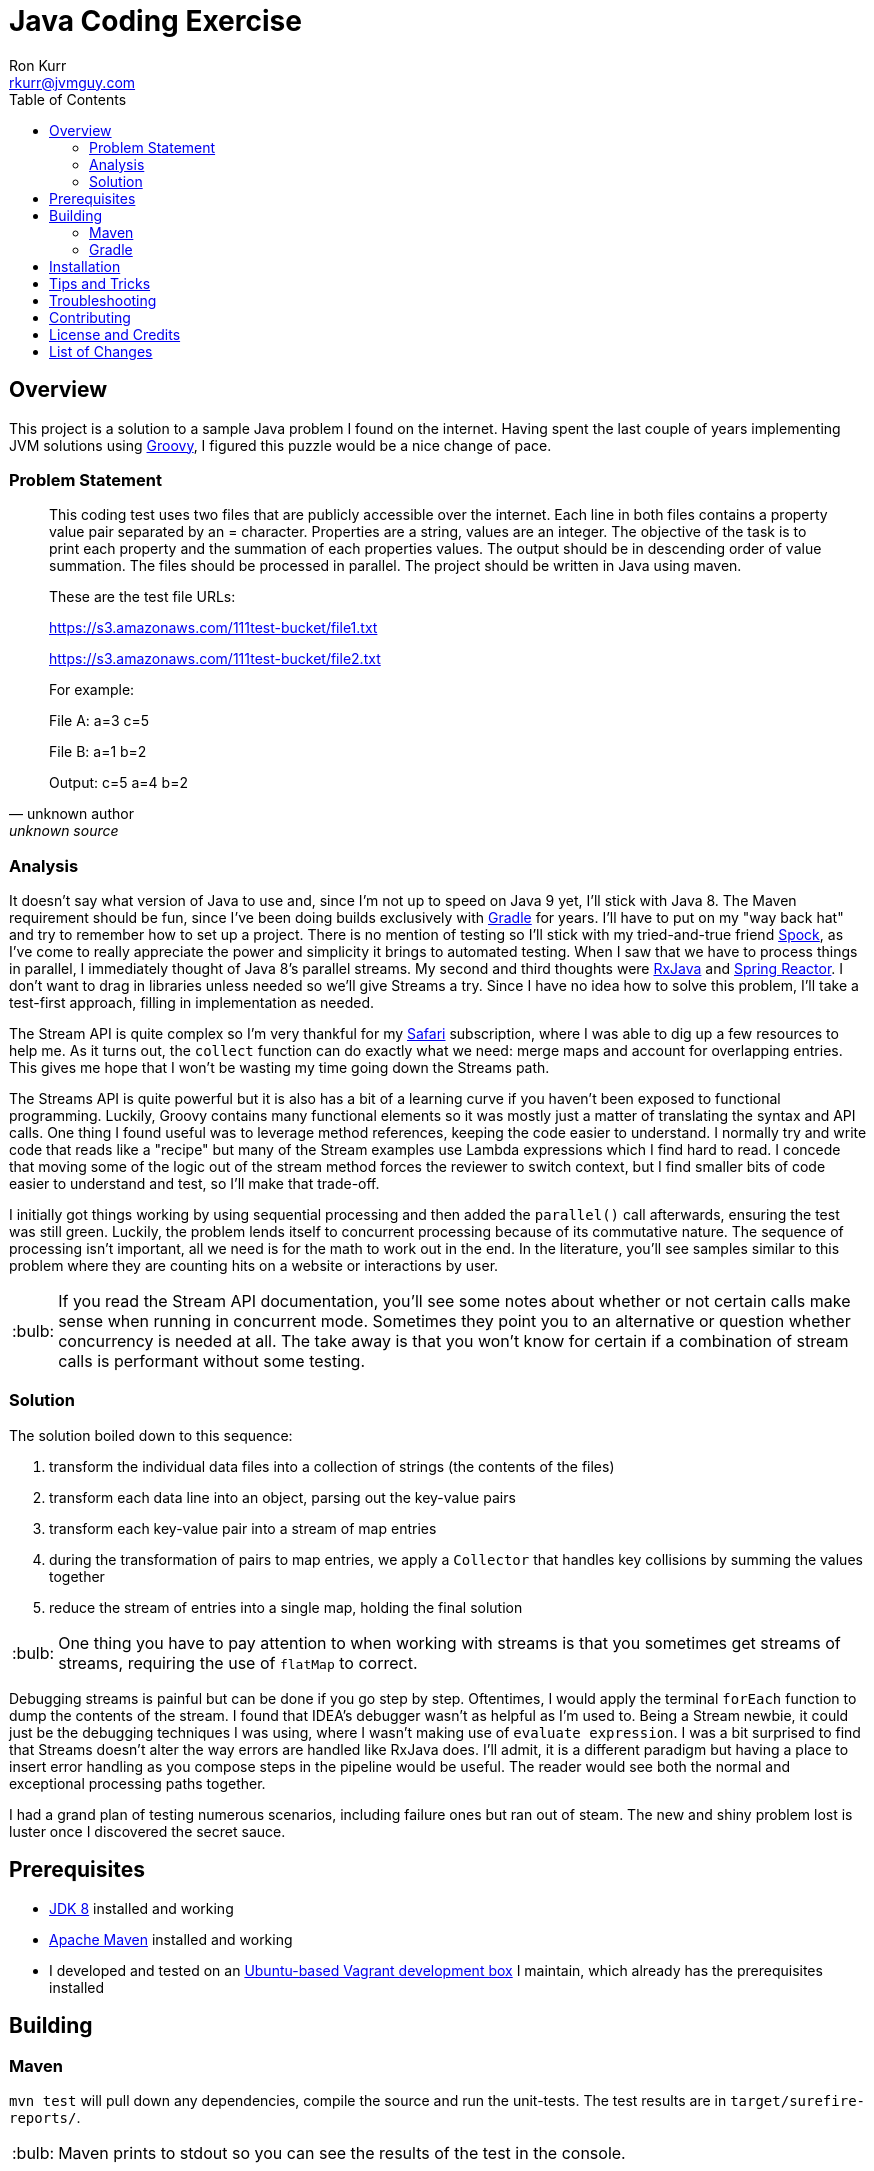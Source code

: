 :toc:
:toc-placement!:

:note-caption: :information_source:
:tip-caption: :bulb:
:important-caption: :heavy_exclamation_mark:
:warning-caption: :warning:
:caution-caption: :fire:

= Java Coding Exercise
Ron Kurr <rkurr@jvmguy.com>


toc::[]

== Overview
This project is a solution to a sample Java problem I found on the internet.  Having spent the last couple of years implementing JVM solutions using http://groovy-lang.org/[Groovy], I figured this puzzle would be a nice change of pace.

=== Problem Statement
[quote, unknown author, unknown source]
____
This coding test uses two files that are publicly accessible over the internet. Each line in both files contains a property value pair separated by an = character. Properties are a string, values are an integer.  The objective of the task is to print each property and the summation of each properties values. The output should be in descending order of value summation.  The files should be processed in parallel. The project should be written in Java using maven.

These are the test file URLs:

https://s3.amazonaws.com/111test-bucket/file1.txt

https://s3.amazonaws.com/111test-bucket/file2.txt

For example:

File A:
a=3
c=5

File B:
a=1
b=2

Output:
c=5
a=4
b=2
____


=== Analysis
It doesn't say what version of Java to use and, since I'm not up to speed on Java 9 yet, I'll stick with Java 8.  The Maven requirement should be fun, since I've been doing builds exclusively with https://gradle.org/[Gradle] for years.  I'll have to put on my "way back hat" and try to remember how to set up a project.  There is no mention of testing so I'll stick with my tried-and-true friend http://spockframework.org/[Spock], as I've come to really appreciate the power and simplicity it brings to automated testing. When I saw that we have to process things in parallel, I immediately thought of Java 8's parallel streams. My second and third thoughts were https://github.com/ReactiveX/RxJava[RxJava] and https://projectreactor.io/[Spring Reactor]. I don't want to drag in libraries unless needed so we'll give Streams a try.  Since I have no idea how to solve this problem,  I'll take a test-first approach, filling in implementation as needed.

The Stream API is quite complex so I'm very thankful for my https://www.safaribooksonline.com/[Safari] subscription, where I was able to dig up a few resources to help me.  As it turns out, the `collect` function can do exactly what we need: merge maps and account for overlapping entries.  This gives me hope that I won't be wasting my time going down the Streams path.

The Streams API is quite powerful but it is also has a bit of a learning curve if you haven't been exposed to functional programming.  Luckily, Groovy contains many functional elements so it was mostly just a matter of translating the syntax and API calls.  One thing I found useful was to leverage method references, keeping the code easier to understand.  I normally try and write code that reads like a "recipe" but many of the Stream examples use Lambda expressions which I find hard to read.  I concede that moving some of the logic out of the stream method forces the reviewer to switch context, but I find smaller bits of code easier to understand and test, so I'll make that trade-off.

I initially got things working by using sequential processing and then added the `parallel()` call afterwards, ensuring the test was still green.  Luckily, the problem lends itself to concurrent processing because of its commutative nature.  The sequence of processing isn't important, all we need is for the math to work out in the end.  In the literature, you'll see samples similar to this problem where they are counting hits on a website or interactions by user.

TIP: If you read the Stream API documentation, you'll see some notes about whether or not certain calls make sense when running in concurrent mode.  Sometimes they point you to an alternative or question whether concurrency is needed at all.  The take away is that you won't know for certain if a combination of stream calls is performant without some testing.

=== Solution
The solution boiled down to this sequence:

. transform the individual data files into a collection of strings (the contents of the files)
. transform each data line into an object, parsing out the key-value pairs
. transform each key-value pair into a stream of map entries
. during the transformation of pairs to map entries, we apply a `Collector` that handles key collisions by summing the values together
. reduce the stream of entries into a single map, holding the final solution

TIP: One thing you have to pay attention to when working with streams is that you sometimes get streams of streams, requiring the use of `flatMap` to correct.

Debugging streams is painful but can be done if you go step by step.  Oftentimes, I would apply the terminal `forEach` function to dump the contents of the stream.  I found that IDEA's debugger wasn't as helpful as I'm used to.  Being a Stream newbie, it could just be the debugging techniques I was using, where I wasn't making use of `evaluate expression`.  I was a bit surprised to find that Streams doesn't alter the way errors are handled like RxJava does.  I'll admit, it is a different paradigm but having a place to insert error handling as you compose steps in the pipeline would be useful.  The reader would see both the normal and exceptional processing paths together.

I had a grand plan of testing numerous scenarios, including failure ones but ran out of steam.  The new and shiny problem lost is luster once I discovered the secret sauce.

== Prerequisites
* http://zulu.org/[JDK 8] installed and working
* https://maven.apache.org/[Apache Maven] installed and working
* I developed and tested on an https://app.vagrantup.com/kurron/boxes/xenial-xubuntu[Ubuntu-based Vagrant development box] I maintain, which already has the prerequisites installed

== Building

=== Maven
`mvn test` will pull down any dependencies, compile the source and run the unit-tests. The test results are in `target/surefire-reports/`.

TIP: Maven prints to stdout so you can see the results of the test in the console.

You should see something similar to this:

.Maven Outputs
----
[INFO] Scanning for projects...
[INFO]
[INFO] ------------------------------------------------------------------------
[INFO] Building excercise 0.0.1-SNAPSHOT
[INFO] ------------------------------------------------------------------------
[INFO]
[INFO] --- gmavenplus-plugin:1.5:addTestSources (default) @ excercise ---
[INFO]
[INFO] --- maven-resources-plugin:2.6:resources (default-resources) @ excercise ---
[INFO] Using 'UTF-8' encoding to copy filtered resources.
[INFO] Copying 0 resource
[INFO]
[INFO] --- maven-compiler-plugin:3.3:compile (default-compile) @ excercise ---
[INFO] Changes detected - recompiling the module!
[INFO] Compiling 2 source files to /home/vagrant/GitHub/java-coding-exercise/target/classes
[INFO]
[INFO] --- maven-resources-plugin:2.6:testResources (default-testResources) @ excercise ---
[INFO] Using 'UTF-8' encoding to copy filtered resources.
[INFO] Copying 2 resources
[INFO]
[INFO] --- maven-compiler-plugin:3.3:testCompile (default-testCompile) @ excercise ---
[INFO] Nothing to compile - all classes are up to date
[INFO]
[INFO] --- gmavenplus-plugin:1.5:testCompile (default) @ excercise ---
[INFO] Using Groovy 2.4.12 to perform testCompile.
[INFO] Compiled 1 file.
[INFO]
[INFO] --- maven-surefire-plugin:2.12.4:test (default-test) @ excercise ---
[INFO] Surefire report directory: /home/vagrant/GitHub/java-coding-exercise/target/surefire-reports

-------------------------------------------------------
 T E S T S
-------------------------------------------------------
Running org.kurron.exercise.StreamSolutionUnitTest
Test results are [A:10, CD:8, B:2, C:2, Z:2]
Tests run: 1, Failures: 0, Errors: 0, Skipped: 0, Time elapsed: 0.39 sec

Results :

Tests run: 1, Failures: 0, Errors: 0, Skipped: 0

[INFO] ------------------------------------------------------------------------
[INFO] BUILD SUCCESS
[INFO] ------------------------------------------------------------------------
[INFO] Total time: 2.175 s
[INFO] Finished at: 2018-02-24T13:55:48-05:00
[INFO] Final Memory: 18M/207M
[INFO] ------------------------------------------------------------------------
----

=== Gradle
`./gradlew test` will pull down any dependencies, compile the source and run the unit-tests. The test results are in `build/reports/tests/test/index.html`

== Installation
Nothing to install.

== Tips and Tricks

== Troubleshooting

== Contributing

== License and Credits
* This project is licensed under the http://www.apache.org/licenses/[Apache License Version 2.0, January 2004].
* https://www.petrikainulainen.net/programming/testing/writing-unit-tests-with-spock-framework-creating-a-maven-project/[Writing Unit Tests With Spock Framework: Creating a Maven Project]
* https://www.safaribooksonline.com/library/view/java-8-in/9781617291999/[Java 8 in Action: Lambdas, streams, and functional-style programming]
* https://coderwall.com/p/oflatw/merging-multiple-maps-using-java-8-streams[Merging Multiple Maps Using Java 8 Streams]

== List of Changes

